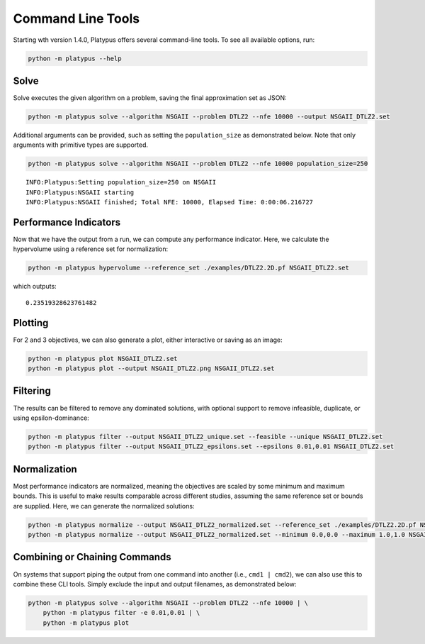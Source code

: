==================
Command Line Tools
==================

Starting wth version 1.4.0, Platypus offers several command-line tools.  To
see all available options, run:

.. code:: bash

   python -m platypus --help

Solve
-----

Solve executes the given algorithm on a problem, saving the final approximation set as JSON:

.. code:: bash

   python -m platypus solve --algorithm NSGAII --problem DTLZ2 --nfe 10000 --output NSGAII_DTLZ2.set

Additional arguments can be provided, such as setting the ``population_size`` as demonstrated below.
Note that only arguments with primitive types are supported.

.. code:: bash

   python -m platypus solve --algorithm NSGAII --problem DTLZ2 --nfe 10000 population_size=250

::

   INFO:Platypus:Setting population_size=250 on NSGAII
   INFO:Platypus:NSGAII starting
   INFO:Platypus:NSGAII finished; Total NFE: 10000, Elapsed Time: 0:00:06.216727

Performance Indicators
----------------------

Now that we have the output from a run, we can compute any performance indicator.  Here, we calculate
the hypervolume using a reference set for normalization:

.. code:: bash

   python -m platypus hypervolume --reference_set ./examples/DTLZ2.2D.pf NSGAII_DTLZ2.set

which outputs:

::

   0.23519328623761482

Plotting
--------

For 2 and 3 objectives, we can also generate a plot, either interactive or saving as an image:

.. code:: bash

   python -m platypus plot NSGAII_DTLZ2.set
   python -m platypus plot --output NSGAII_DTLZ2.png NSGAII_DTLZ2.set

Filtering
---------

The results can be filtered to remove any dominated solutions, with optional support to remove
infeasible, duplicate, or using epsilon-dominance:

.. code:: bash

   python -m platypus filter --output NSGAII_DTLZ2_unique.set --feasible --unique NSGAII_DTLZ2.set
   python -m platypus filter --output NSGAII_DTLZ2_epsilons.set --epsilons 0.01,0.01 NSGAII_DTLZ2.set

Normalization
-------------

Most performance indicators are normalized, meaning the objectives are scaled by some
minimum and maximum bounds.  This is useful to make results comparable across different
studies, assuming the same reference set or bounds are supplied.  Here, we can generate
the normalized solutions:

.. code:: bash

   python -m platypus normalize --output NSGAII_DTLZ2_normalized.set --reference_set ./examples/DTLZ2.2D.pf NSGAII_DTLZ2.set
   python -m platypus normalize --output NSGAII_DTLZ2_normalized.set --minimum 0.0,0.0 --maximum 1.0,1.0 NSGAII_DTLZ2.set

Combining or Chaining Commands
------------------------------

On systems that support piping the output from one command into another (i.e., ``cmd1 | cmd2``),
we can also use this to combine these CLI tools.  Simply exclude the input and output filenames,
as demonstrated below:

.. code:: bash

   python -m platypus solve --algorithm NSGAII --problem DTLZ2 --nfe 10000 | \
       python -m platypus filter -e 0.01,0.01 | \
       python -m platypus plot
